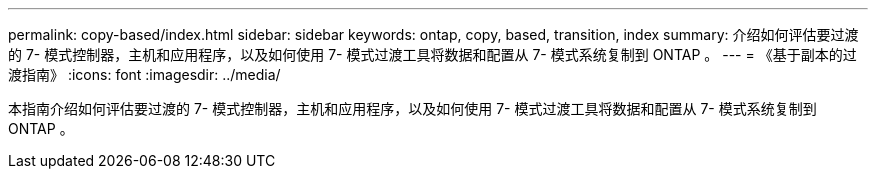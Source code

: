 ---
permalink: copy-based/index.html 
sidebar: sidebar 
keywords: ontap, copy, based, transition, index 
summary: 介绍如何评估要过渡的 7- 模式控制器，主机和应用程序，以及如何使用 7- 模式过渡工具将数据和配置从 7- 模式系统复制到 ONTAP 。 
---
= 《基于副本的过渡指南》
:icons: font
:imagesdir: ../media/


[role="lead"]
本指南介绍如何评估要过渡的 7- 模式控制器，主机和应用程序，以及如何使用 7- 模式过渡工具将数据和配置从 7- 模式系统复制到 ONTAP 。
